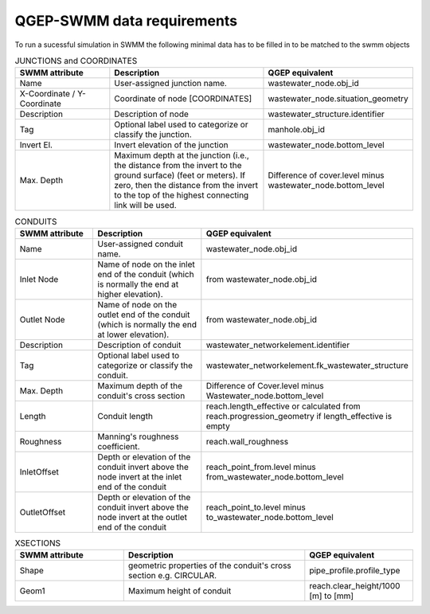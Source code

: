 .. _QGEP-SWMM-data-requirements:

QGEP-SWMM data requirements
===========================

To run a sucessful simulation in SWMM the following minimal data has to be filled in to be matched to the swmm objects

.. csv-table:: JUNCTIONS and COORDINATES
   :header: "SWMM attribute", "Description", "QGEP equivalent"
   :widths: 30, 50, 30

   "Name", "User-assigned junction name.", "wastewater_node.obj_id"
   "X-Coordinate / Y-Coordinate", "Coordinate of node [COORDINATES]", "wastewater_node.situation_geometry"
   "Description", "Description of node", "wastewater_structure.identifier"
   "Tag", "Optional label used to categorize or classify the junction.", "manhole.obj_id"
   "Invert El.", "Invert elevation of the junction", "wastewater_node.bottom_level"
   "Max. Depth", "Maximum depth at the junction (i.e., the distance from the invert to the ground surface) (feet or meters). If zero, then the distance from the invert to the top of the highest connecting link will be used.", "Difference of cover.level minus wastewater_node.bottom_level"


.. csv-table:: CONDUITS
   :header: "SWMM attribute", "Description", "QGEP equivalent"
   :widths: 30, 50, 30

   "Name", "User-assigned conduit name.", "wastewater_node.obj_id"
   "Inlet Node", "Name of node on the inlet end of the conduit (which is normally the end at higher elevation).", "from wastewater_node.obj_id"
   "Outlet Node", "Name of node on the outlet end of the conduit (which is normally the end at lower elevation).", "from wastewater_node.obj_id"
   "Description", "Description of conduit", "wastewater_networkelement.identifier"
   "Tag", "Optional label used to categorize or classify the conduit.", "wastewater_networkelement.fk_wastewater_structure"
   "Max. Depth", "Maximum depth of the conduit's cross section", "Difference of Cover.level minus Wastewater_node.bottom_level"
   "Length", "Conduit length", "reach.length_effective or calculated from reach.progression_geometry if length_effective is empty"
   "Roughness", "Manning's roughness coefficient.", "reach.wall_roughness"
   "InletOffset", "Depth or elevation of the conduit invert above the node invert at the inlet end of the conduit", "reach_point_from.level minus from_wastewater_node.bottom_level"
    "OutletOffset", "Depth or elevation of the conduit invert above the node invert at the outlet end of the conduit ", "reach_point_to.level minus to_wastewater_node.bottom_level"

.. csv-table:: XSECTIONS
   :header: "SWMM attribute", "Description", "QGEP equivalent"
   :widths: 30, 50, 30
   
   "Shape", "geometric properties of the conduit's cross section e.g. CIRCULAR.", "pipe_profile.profile_type"
   "Geom1", "Maximum height of conduit", "reach.clear_height/1000 [m] to [mm]"

